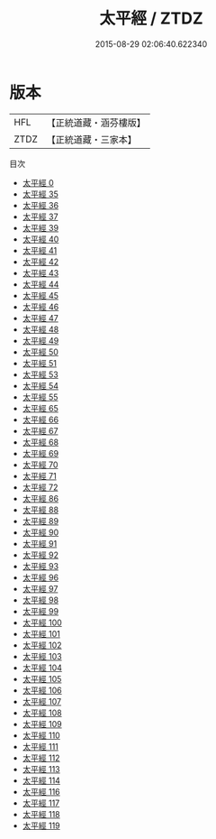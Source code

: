 #+TITLE: 太平經 / ZTDZ

#+DATE: 2015-08-29 02:06:40.622340
* 版本
 |       HFL|【正統道藏・涵芬樓版】|
 |      ZTDZ|【正統道藏・三家本】|
目次
 - [[file:KR5e0002_000.txt][太平經 0]]
 - [[file:KR5e0002_035.txt][太平經 35]]
 - [[file:KR5e0002_036.txt][太平經 36]]
 - [[file:KR5e0002_037.txt][太平經 37]]
 - [[file:KR5e0002_039.txt][太平經 39]]
 - [[file:KR5e0002_040.txt][太平經 40]]
 - [[file:KR5e0002_041.txt][太平經 41]]
 - [[file:KR5e0002_042.txt][太平經 42]]
 - [[file:KR5e0002_043.txt][太平經 43]]
 - [[file:KR5e0002_044.txt][太平經 44]]
 - [[file:KR5e0002_045.txt][太平經 45]]
 - [[file:KR5e0002_046.txt][太平經 46]]
 - [[file:KR5e0002_047.txt][太平經 47]]
 - [[file:KR5e0002_048.txt][太平經 48]]
 - [[file:KR5e0002_049.txt][太平經 49]]
 - [[file:KR5e0002_050.txt][太平經 50]]
 - [[file:KR5e0002_051.txt][太平經 51]]
 - [[file:KR5e0002_053.txt][太平經 53]]
 - [[file:KR5e0002_054.txt][太平經 54]]
 - [[file:KR5e0002_055.txt][太平經 55]]
 - [[file:KR5e0002_065.txt][太平經 65]]
 - [[file:KR5e0002_066.txt][太平經 66]]
 - [[file:KR5e0002_067.txt][太平經 67]]
 - [[file:KR5e0002_068.txt][太平經 68]]
 - [[file:KR5e0002_069.txt][太平經 69]]
 - [[file:KR5e0002_070.txt][太平經 70]]
 - [[file:KR5e0002_071.txt][太平經 71]]
 - [[file:KR5e0002_072.txt][太平經 72]]
 - [[file:KR5e0002_086.txt][太平經 86]]
 - [[file:KR5e0002_088.txt][太平經 88]]
 - [[file:KR5e0002_089.txt][太平經 89]]
 - [[file:KR5e0002_090.txt][太平經 90]]
 - [[file:KR5e0002_091.txt][太平經 91]]
 - [[file:KR5e0002_092.txt][太平經 92]]
 - [[file:KR5e0002_093.txt][太平經 93]]
 - [[file:KR5e0002_096.txt][太平經 96]]
 - [[file:KR5e0002_097.txt][太平經 97]]
 - [[file:KR5e0002_098.txt][太平經 98]]
 - [[file:KR5e0002_099.txt][太平經 99]]
 - [[file:KR5e0002_100.txt][太平經 100]]
 - [[file:KR5e0002_101.txt][太平經 101]]
 - [[file:KR5e0002_102.txt][太平經 102]]
 - [[file:KR5e0002_103.txt][太平經 103]]
 - [[file:KR5e0002_104.txt][太平經 104]]
 - [[file:KR5e0002_105.txt][太平經 105]]
 - [[file:KR5e0002_106.txt][太平經 106]]
 - [[file:KR5e0002_107.txt][太平經 107]]
 - [[file:KR5e0002_108.txt][太平經 108]]
 - [[file:KR5e0002_109.txt][太平經 109]]
 - [[file:KR5e0002_110.txt][太平經 110]]
 - [[file:KR5e0002_111.txt][太平經 111]]
 - [[file:KR5e0002_112.txt][太平經 112]]
 - [[file:KR5e0002_113.txt][太平經 113]]
 - [[file:KR5e0002_114.txt][太平經 114]]
 - [[file:KR5e0002_116.txt][太平經 116]]
 - [[file:KR5e0002_117.txt][太平經 117]]
 - [[file:KR5e0002_118.txt][太平經 118]]
 - [[file:KR5e0002_119.txt][太平經 119]]
